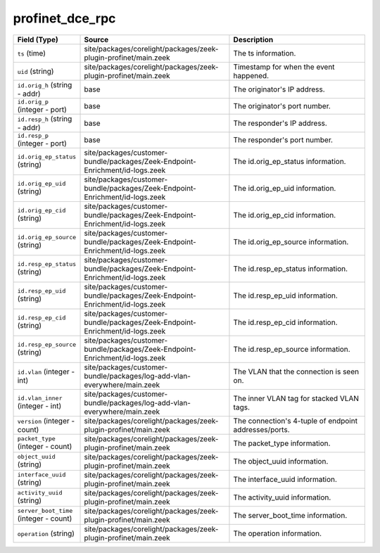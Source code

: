 .. _ref_logs_profinet_dce_rpc:

profinet_dce_rpc
----------------
.. list-table::
   :header-rows: 1
   :class: longtable
   :widths: 1 3 3

   * - Field (Type)
     - Source
     - Description

   * - ``ts`` (time)
     - site/packages/corelight/packages/zeek-plugin-profinet/main.zeek
     - The ts information.

   * - ``uid`` (string)
     - site/packages/corelight/packages/zeek-plugin-profinet/main.zeek
     - Timestamp for when the event happened.

   * - ``id.orig_h`` (string - addr)
     - base
     - The originator's IP address.

   * - ``id.orig_p`` (integer - port)
     - base
     - The originator's port number.

   * - ``id.resp_h`` (string - addr)
     - base
     - The responder's IP address.

   * - ``id.resp_p`` (integer - port)
     - base
     - The responder's port number.

   * - ``id.orig_ep_status`` (string)
     - site/packages/customer-bundle/packages/Zeek-Endpoint-Enrichment/id-logs.zeek
     - The id.orig_ep_status information.

   * - ``id.orig_ep_uid`` (string)
     - site/packages/customer-bundle/packages/Zeek-Endpoint-Enrichment/id-logs.zeek
     - The id.orig_ep_uid information.

   * - ``id.orig_ep_cid`` (string)
     - site/packages/customer-bundle/packages/Zeek-Endpoint-Enrichment/id-logs.zeek
     - The id.orig_ep_cid information.

   * - ``id.orig_ep_source`` (string)
     - site/packages/customer-bundle/packages/Zeek-Endpoint-Enrichment/id-logs.zeek
     - The id.orig_ep_source information.

   * - ``id.resp_ep_status`` (string)
     - site/packages/customer-bundle/packages/Zeek-Endpoint-Enrichment/id-logs.zeek
     - The id.resp_ep_status information.

   * - ``id.resp_ep_uid`` (string)
     - site/packages/customer-bundle/packages/Zeek-Endpoint-Enrichment/id-logs.zeek
     - The id.resp_ep_uid information.

   * - ``id.resp_ep_cid`` (string)
     - site/packages/customer-bundle/packages/Zeek-Endpoint-Enrichment/id-logs.zeek
     - The id.resp_ep_cid information.

   * - ``id.resp_ep_source`` (string)
     - site/packages/customer-bundle/packages/Zeek-Endpoint-Enrichment/id-logs.zeek
     - The id.resp_ep_source information.

   * - ``id.vlan`` (integer - int)
     - site/packages/customer-bundle/packages/log-add-vlan-everywhere/main.zeek
     - The VLAN that the connection is seen on.

   * - ``id.vlan_inner`` (integer - int)
     - site/packages/customer-bundle/packages/log-add-vlan-everywhere/main.zeek
     - The inner VLAN tag for stacked VLAN tags.

   * - ``version`` (integer - count)
     - site/packages/corelight/packages/zeek-plugin-profinet/main.zeek
     - The connection's 4-tuple of endpoint addresses/ports.

   * - ``packet_type`` (integer - count)
     - site/packages/corelight/packages/zeek-plugin-profinet/main.zeek
     - The packet_type information.

   * - ``object_uuid`` (string)
     - site/packages/corelight/packages/zeek-plugin-profinet/main.zeek
     - The object_uuid information.

   * - ``interface_uuid`` (string)
     - site/packages/corelight/packages/zeek-plugin-profinet/main.zeek
     - The interface_uuid information.

   * - ``activity_uuid`` (string)
     - site/packages/corelight/packages/zeek-plugin-profinet/main.zeek
     - The activity_uuid information.

   * - ``server_boot_time`` (integer - count)
     - site/packages/corelight/packages/zeek-plugin-profinet/main.zeek
     - The server_boot_time information.

   * - ``operation`` (string)
     - site/packages/corelight/packages/zeek-plugin-profinet/main.zeek
     - The operation information.
